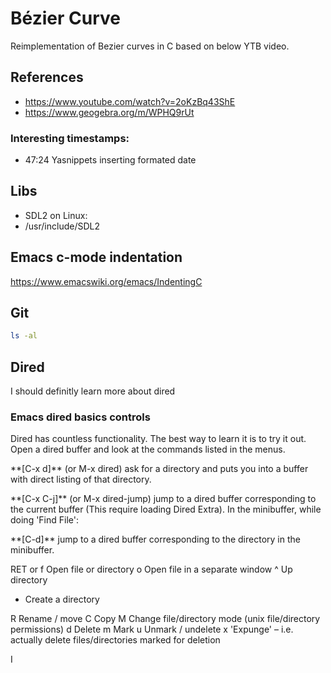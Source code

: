 * Bézier Curve 
Reimplementation of Bezier curves in C based on below YTB video.

** References
- https://www.youtube.com/watch?v=2oKzBq43ShE
- https://www.geogebra.org/m/WPHQ9rUt

*** Interesting timestamps:
- 47:24 Yasnippets inserting formated date

** Libs
- SDL2 on Linux:
- /usr/include/SDL2

** Emacs c-mode indentation
https://www.emacswiki.org/emacs/IndentingC

** Git
#+begin_src bash
ls -al
#+end_src

** Dired
I should definitly learn more about dired

*** Emacs dired basics controls
Dired has countless functionality. The best way to learn it is to try it out. Open a dired buffer and look at the commands listed in the menus.

    **[C-x d]** (or M-x dired)
    ask for a directory and puts you into a buffer with direct listing of that directory.

    **[C-x C-j]** (or M-x dired-jump)
    jump to a dired buffer corresponding to the current buffer (This require loading Dired Extra).
    In the minibuffer, while doing 'Find File':

    **[C-d]**
    jump to a dired buffer corresponding to the directory in the minibuffer.

    RET or f Open file or directory
    o   Open file in a separate window
    ^   Up directory
    +   Create a directory
    R   Rename / move
    C   Copy
    M   Change file/directory mode (unix file/directory permissions)
    d   Delete
    m   Mark
    u   Unmark / undelete
    x   'Expunge' -- i.e. actually delete files/directories marked for deletion

I
